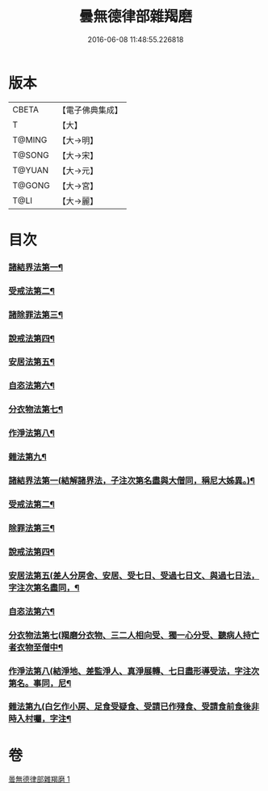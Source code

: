 #+TITLE: 曇無德律部雜羯磨 
#+DATE: 2016-06-08 11:48:55.226818

* 版本
 |     CBETA|【電子佛典集成】|
 |         T|【大】     |
 |    T@MING|【大→明】   |
 |    T@SONG|【大→宋】   |
 |    T@YUAN|【大→元】   |
 |    T@GONG|【大→宮】   |
 |      T@LI|【大→麗】   |

* 目次
*** [[file:KR6k0013_001.txt::001-1041a27][諸結界法第一¶]]
*** [[file:KR6k0013_001.txt::001-1042a9][受戒法第二¶]]
*** [[file:KR6k0013_001.txt::001-1043b14][諸除罪法第三¶]]
*** [[file:KR6k0013_001.txt::001-1044c25][說戒法第四¶]]
*** [[file:KR6k0013_001.txt::001-1045b14][安居法第五¶]]
*** [[file:KR6k0013_001.txt::001-1045c18][自恣法第六¶]]
*** [[file:KR6k0013_001.txt::001-1046b22][分衣物法第七¶]]
*** [[file:KR6k0013_001.txt::001-1047a9][作淨法第八¶]]
*** [[file:KR6k0013_001.txt::001-1047b15][雜法第九¶]]
*** [[file:KR6k0013_001.txt::001-1047c13][諸結界法第一(結解諸界法，子注次第名盡與大僧同，稱尼大姊異。)¶]]
*** [[file:KR6k0013_001.txt::001-1047c14][受戒法第二¶]]
*** [[file:KR6k0013_001.txt::001-1050b7][除罪法第三¶]]
*** [[file:KR6k0013_001.txt::001-1050c25][說戒法第四¶]]
*** [[file:KR6k0013_001.txt::001-1051a15][安居法第五(差人分房舍、安居、受七日、受過七日文、與過七日法，字注次第名盡同，¶]]
*** [[file:KR6k0013_001.txt::001-1051a17][自恣法第六¶]]
*** [[file:KR6k0013_001.txt::001-1051b9][分衣物法第七(羯磨分衣物、三二人相向受、獨一心分受、聽病人持亡者衣物至僧中¶]]
*** [[file:KR6k0013_001.txt::001-1051b11][作淨法第八(結淨地、差監淨人、真淨展轉、七日盡形導受法，字注次第名。事同，尼¶]]
*** [[file:KR6k0013_001.txt::001-1051b13][雜法第九(白乞作小房、足食受疑食、受請已作殘食、受請食前食後非時入村囑，字注¶]]

* 卷
[[file:KR6k0013_001.txt][曇無德律部雜羯磨 1]]

